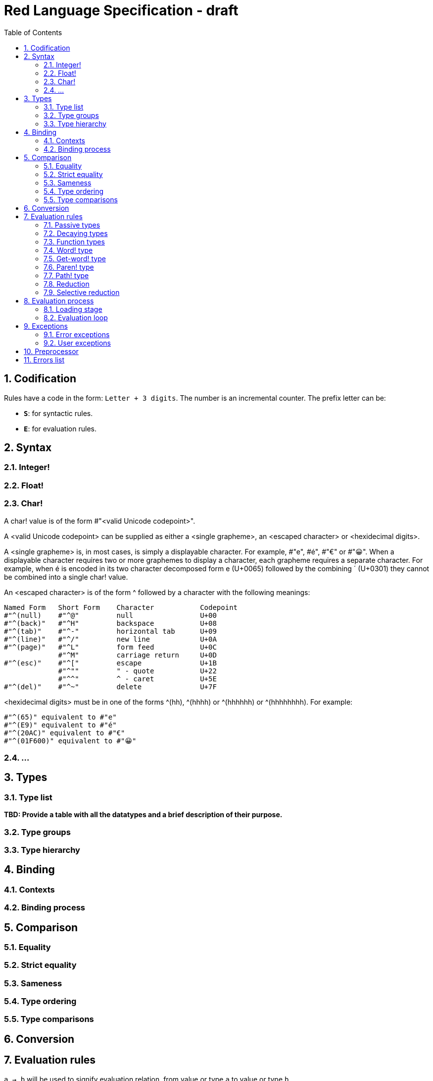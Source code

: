 = Red Language Specification - draft
:imagesdir: /images
:toc:
:numbered:


== Codification

Rules have a code in the form: `Letter + 3 digits`. The number is an incremental counter. The prefix letter can be:

* **`S`**: for syntactic rules.
* **`E`**: for evaluation rules.

== Syntax

=== Integer!

=== Float!

=== Char!

A char! value is of the form #"<valid Unicode codepoint>". 

A <valid Unicode codepoint> can be supplied as either a <single grapheme>, an <escaped character> or <hexidecimal digits>.

A <single grapheme> is, in most cases, is simply a displayable character. For example, #"e", #é", #"€" or #"😀". When a displayable character requires two or more graphemes to display a character, each grapheme requires a separate character. For example, when é is encoded in its two character decomposed form e (U+0065) followed by the combining ´ (U+0301) they cannot be combined into a single char! value.

An <escaped character> is of the form ^ followed by a character with the following meanings:

     Named Form   Short Form    Character           Codepoint
     #"^(null)    #"^@"         null                U+00
     #"^(back)"   #"^H"         backspace           U+08
     #"^(tab)"    #"^-"         horizontal tab      U+09
     #"^(line)"   #"^/"         new line            U+0A
     #"^(page)"   #"^L"         form feed           U+0C 
                  #"^M"         carriage return     U+0D
     #"^(esc)"    #"^["         escape              U+1B
                  #"^""         " - quote           U+22
                  #"^^"         ^ - caret           U+5E                
     #"^(del)"    #"^~"         delete              U+7F
  
  
<hexidecimal digits> must be in one of the forms ^(hh), ^(hhhh) or ^(hhhhhh) or ^(hhhhhhhh). For example:

  #"^(65)" equivalent to #"e"
  #"^(E9)" equivalent to #"é"
  #"^(20AC)" equivalent to #"€"
  #"^(01F600)" equivalent to #"😀"

=== ...

== Types

=== Type list

*TBD: Provide a table with all the datatypes and a brief description of their purpose.*

=== Type groups

=== Type hierarchy


== Binding

=== Contexts

=== Binding process


== Comparison

=== Equality

=== Strict equality

=== Sameness

=== Type ordering

=== Type comparisons


== Conversion


== Evaluation rules

`a -> b` will be used to signify evaluation relation, from value or type `a` to value or type `b`.

=== Passive types

**`E100`**:: For all values of type in `passive!` typeset: `value -> value`. This is called the **identity rule**.

=== Decaying types

**`E101`**:: `lit-word! -> word!`. Evaluating a `'word` value results in its `word` counterpart.

**`E102`**:: `lit-path! -> path!`. Evaluating a `'v0/v1/.../vn` value results in its `v0/v1/.../vn` counterpart.


=== Function types

==== Action! type

==== Native! type

==== Op! type

==== Function! type

==== Routine! type

==== Options and optional arguments


=== Word! type

=== Get-word! type

=== Paren! type

=== Path! type

=== Reduction

=== Selective reduction


== Evaluation process

=== Loading stage

=== Evaluation loop


== Exceptions

=== Error exceptions

==== Creation

==== Propagation

==== Interception

=== User exceptions

==== Creation

==== Propagation

==== Interception

== Preprocessor


== Errors list
